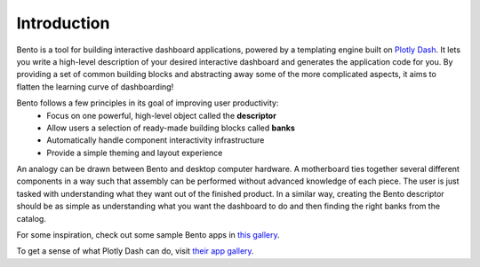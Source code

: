 Introduction
============
Bento is a tool for building interactive dashboard applications, powered by
a templating engine built on `Plotly Dash <https://plotly.com/dash/>`_. It lets you
write a high-level description of your desired interactive dashboard and generates
the application code for you. By providing a set of common building blocks and
abstracting away some of the more complicated aspects, it aims to flatten the learning
curve of dashboarding!

Bento follows a few principles in its goal of improving user productivity:
 * Focus on one powerful, high-level object called the **descriptor**
 * Allow users a selection of ready-made building blocks called **banks**
 * Automatically handle component interactivity infrastructure
 * Provide a simple theming and layout experience

An analogy can be drawn between Bento and desktop computer hardware. A motherboard ties
together several different components in a way such that assembly can be performed
without advanced knowledge of each piece. The user is just tasked with understanding
what they want out of the finished product. In a similar way, creating the Bento
descriptor should be as simple as understanding what you want the dashboard to do and
then finding the right banks from the catalog. 

For some inspiration, check out some sample Bento apps in `this gallery <https://github.com/dereklarson/bento_gallery>`_.

To get a sense of what Plotly Dash can do, visit `their app gallery <https://dash-gallery.plotly.host/Portal/>`_.
